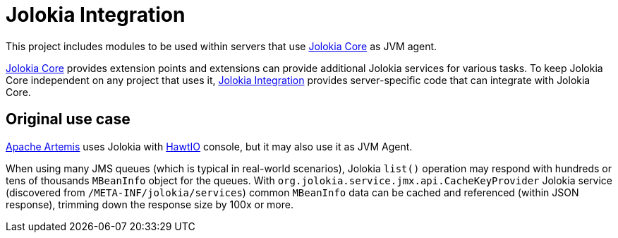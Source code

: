 = Jolokia Integration

This project includes modules to be used within servers that use https://github.com/jolokia/jolokia[Jolokia Core] as JVM agent.

https://github.com/jolokia/jolokia[Jolokia Core] provides extension points and extensions can provide additional Jolokia services for various tasks. To keep Jolokia Core independent on any project that uses it, https://github.com/jolokia/jolokia-integration[Jolokia Integration] provides server-specific code that can integrate with Jolokia Core.

== Original use case

https://github.com/apache/activemq-artemis[Apache Artemis] uses Jolokia with https://hawt.io[HawtIO] console, but it may also use it as JVM Agent.

When using many JMS queues (which is typical in real-world scenarios), Jolokia `list()` operation may respond with hundreds or tens of thousands `MBeanInfo` object for the queues. With `org.jolokia.service.jmx.api.CacheKeyProvider` Jolokia service (discovered from `/META-INF/jolokia/services`) common `MBeanInfo` data can be cached and referenced (within JSON response), trimming down the response size by 100x or more.

